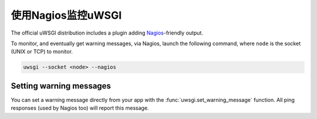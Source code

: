 使用Nagios监控uWSGI
============================

The official uWSGI distribution includes a plugin adding Nagios_\ -friendly output.

To monitor, and eventually get warning messages, via Nagios, launch the following command, where ``node`` is the socket (UNIX or TCP) to monitor.

.. code-block:: sh

  uwsgi --socket <node> --nagios

Setting warning messages
------------------------

You can set a warning message directly from your app with the :func:`uwsgi.set_warning_message` function. All ping responses (used by Nagios too) will report this message.

.. _Nagios: http://www.nagios.com/